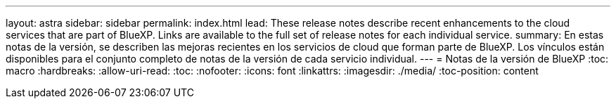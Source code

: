 ---
layout: astra 
sidebar: sidebar 
permalink: index.html 
lead: These release notes describe recent enhancements to the cloud services that are part of BlueXP. Links are available to the full set of release notes for each individual service. 
summary: En estas notas de la versión, se describen las mejoras recientes en los servicios de cloud que forman parte de BlueXP. Los vínculos están disponibles para el conjunto completo de notas de la versión de cada servicio individual. 
---
= Notas de la versión de BlueXP
:toc: macro
:hardbreaks:
:allow-uri-read: 
:toc: 
:nofooter: 
:icons: font
:linkattrs: 
:imagesdir: ./media/
:toc-position: content


